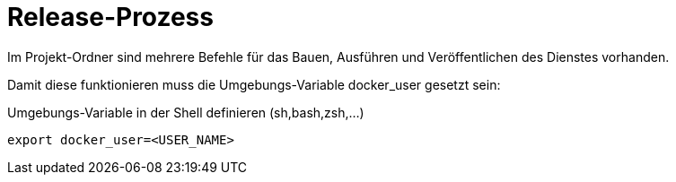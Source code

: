 = Release-Prozess

Im Projekt-Ordner sind mehrere Befehle für das Bauen,
Ausführen und Veröffentlichen des Dienstes vorhanden.

Damit diese funktionieren muss die Umgebungs-Variable docker_user gesetzt sein:

[source,bash]
.Umgebungs-Variable in der Shell definieren (sh,bash,zsh,...)
--------
export docker_user=<USER_NAME>
--------

